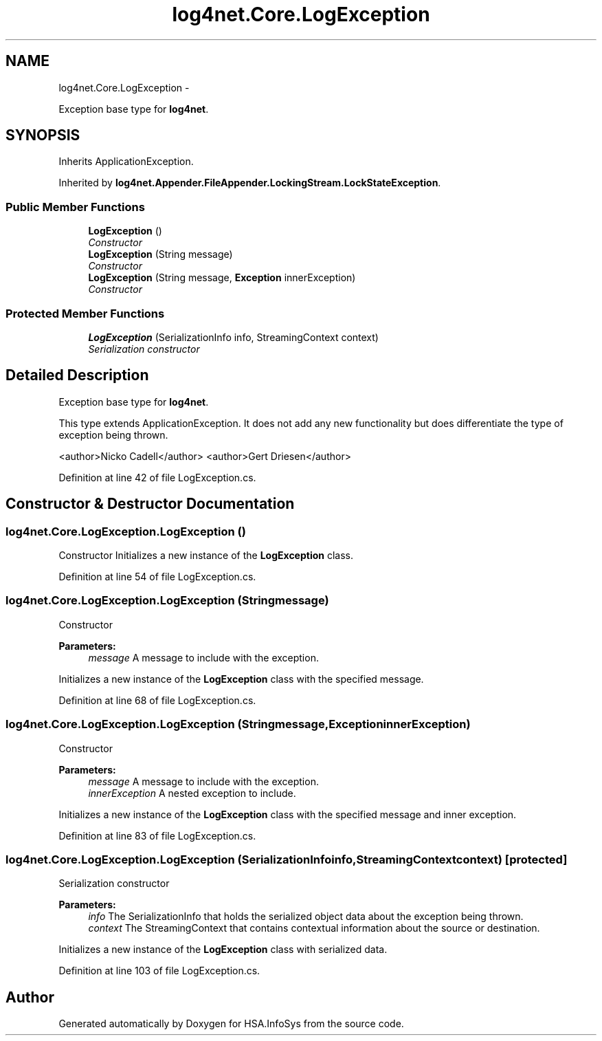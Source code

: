 .TH "log4net.Core.LogException" 3 "Fri Jul 5 2013" "Version 1.0" "HSA.InfoSys" \" -*- nroff -*-
.ad l
.nh
.SH NAME
log4net.Core.LogException \- 
.PP
Exception base type for \fBlog4net\fP\&.  

.SH SYNOPSIS
.br
.PP
.PP
Inherits ApplicationException\&.
.PP
Inherited by \fBlog4net\&.Appender\&.FileAppender\&.LockingStream\&.LockStateException\fP\&.
.SS "Public Member Functions"

.in +1c
.ti -1c
.RI "\fBLogException\fP ()"
.br
.RI "\fIConstructor \fP"
.ti -1c
.RI "\fBLogException\fP (String message)"
.br
.RI "\fIConstructor \fP"
.ti -1c
.RI "\fBLogException\fP (String message, \fBException\fP innerException)"
.br
.RI "\fIConstructor \fP"
.in -1c
.SS "Protected Member Functions"

.in +1c
.ti -1c
.RI "\fBLogException\fP (SerializationInfo info, StreamingContext context)"
.br
.RI "\fISerialization constructor \fP"
.in -1c
.SH "Detailed Description"
.PP 
Exception base type for \fBlog4net\fP\&. 

This type extends ApplicationException\&. It does not add any new functionality but does differentiate the type of exception being thrown\&. 
.PP
<author>Nicko Cadell</author> <author>Gert Driesen</author> 
.PP
Definition at line 42 of file LogException\&.cs\&.
.SH "Constructor & Destructor Documentation"
.PP 
.SS "log4net\&.Core\&.LogException\&.LogException ()"

.PP
Constructor Initializes a new instance of the \fBLogException\fP class\&. 
.PP
Definition at line 54 of file LogException\&.cs\&.
.SS "log4net\&.Core\&.LogException\&.LogException (Stringmessage)"

.PP
Constructor 
.PP
\fBParameters:\fP
.RS 4
\fImessage\fP A message to include with the exception\&.
.RE
.PP
.PP
Initializes a new instance of the \fBLogException\fP class with the specified message\&. 
.PP
Definition at line 68 of file LogException\&.cs\&.
.SS "log4net\&.Core\&.LogException\&.LogException (Stringmessage, \fBException\fPinnerException)"

.PP
Constructor 
.PP
\fBParameters:\fP
.RS 4
\fImessage\fP A message to include with the exception\&.
.br
\fIinnerException\fP A nested exception to include\&.
.RE
.PP
.PP
Initializes a new instance of the \fBLogException\fP class with the specified message and inner exception\&. 
.PP
Definition at line 83 of file LogException\&.cs\&.
.SS "log4net\&.Core\&.LogException\&.LogException (SerializationInfoinfo, StreamingContextcontext)\fC [protected]\fP"

.PP
Serialization constructor 
.PP
\fBParameters:\fP
.RS 4
\fIinfo\fP The SerializationInfo that holds the serialized object data about the exception being thrown\&.
.br
\fIcontext\fP The StreamingContext that contains contextual information about the source or destination\&.
.RE
.PP
.PP
Initializes a new instance of the \fBLogException\fP class with serialized data\&. 
.PP
Definition at line 103 of file LogException\&.cs\&.

.SH "Author"
.PP 
Generated automatically by Doxygen for HSA\&.InfoSys from the source code\&.
